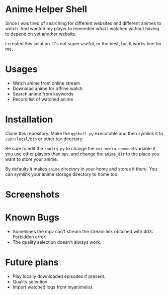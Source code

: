 * Anime Helper Shell

Since I was tired of searching for different websites and different animes to watch. And wanted my player to remember what I watched without having to depend on yet another website.

I created this solution. It's not super useful, or the best, but it works fine for me.

* Usages
- Watch anime from online stream
- Download anime for offline watch
- Search anime from keywords
- Record list of watched anime

* Installation
Clone this repository. Make the ~ggshell.py~ executable and then symlink it to ~/usr/local/bin~ or other ~bin~ directory. 

Be sure to edit the ~config.py~ to change the ~ext_media_command~ variable if you use other players than ~mpv~, and change the ~anime_dir~ to the place you want to store your anime.

By defaults it makes ~anime~ directory in your home and stores it there.
You can symlink your anime storage directory to home too. 

* Screenshots

[[./screenshots/info.png]]

[[./screenshots/search.png]]

[[./screenshots/watch.png]]

* Known Bugs
- Sometimes the mpv can't stream the stream link obtained with 403: Forbidden error.
- The quality selection doesn't always work.

* Future plans
- Play locally downloaded episodes if present.
- Quality selection
- Import watched logs from myanimelist.

